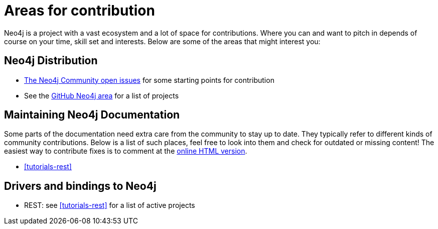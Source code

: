 [[community-contribution-areas]]
Areas for contribution
======================

Neo4j is a project with a vast ecosystem and a lot of space for contributions. Where you can and want to pitch in depends of course on your time, skill set and interests. Below are some of the areas that might interest you:

== Neo4j Distribution ==

* https://github.com/neo4j/community/issues[The Neo4j Community open issues] for some starting points for contribution 
* See the https://github.com/neo4j/[GitHub Neo4j area] for a list of projects

== Maintaining Neo4j Documentation ==

Some parts of the documentation need extra care from the community to stay up to date.
They typically refer to different kinds of community contributions. 
Below is a list of such places, feel free to look into them and check for outdated or missing content!
The easiest way to contribute fixes is to comment at the http://docs.neo4j.org/chunked/snapshot/[online HTML version].

* <<tutorials-rest>>

== Drivers and bindings to Neo4j ==

* REST: see <<tutorials-rest>> for a list of active projects

